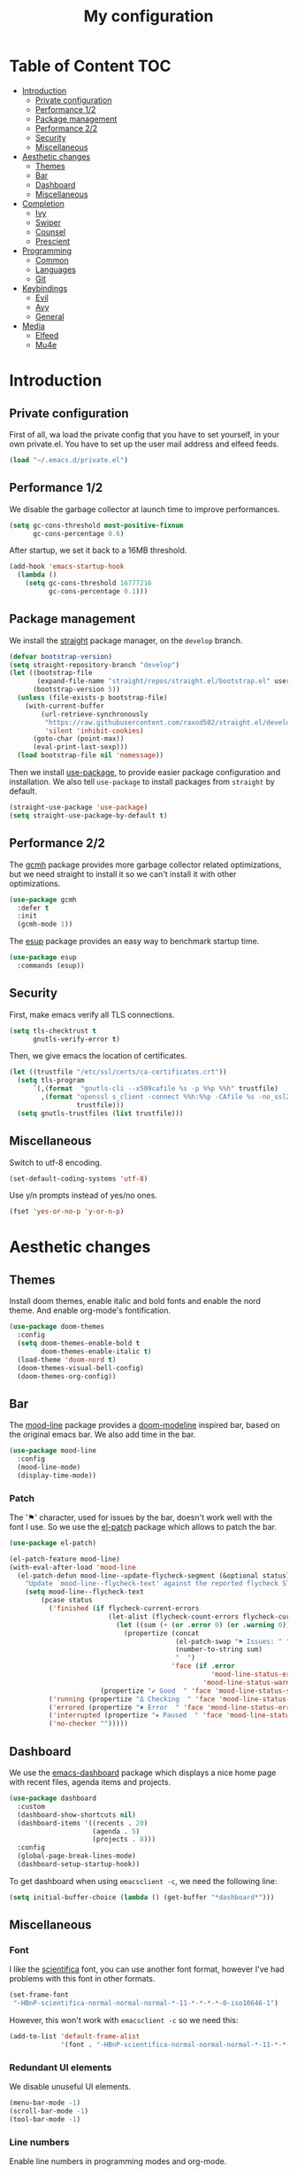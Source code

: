 #+TITLE:My configuration
* Table of Content                                                      :TOC:
- [[#introduction][Introduction]]
  - [[#private-configuration][Private configuration]]
  - [[#performance-12][Performance 1/2]]
  - [[#package-management][Package management]]
  - [[#performance-22][Performance 2/2]]
  - [[#security][Security]]
  - [[#miscellaneous][Miscellaneous]]
- [[#aesthetic-changes][Aesthetic changes]]
  - [[#themes][Themes]]
  - [[#bar][Bar]]
  - [[#dashboard][Dashboard]]
  - [[#miscellaneous-1][Miscellaneous]]
- [[#completion][Completion]]
  - [[#ivy][Ivy]]
  - [[#swiper][Swiper]]
  - [[#counsel][Counsel]]
  - [[#prescient][Prescient]]
- [[#programming][Programming]]
  - [[#common][Common]]
  - [[#languages][Languages]]
  - [[#git][Git]]
- [[#keybindings][Keybindings]]
  - [[#evil][Evil]]
  - [[#avy][Avy]]
  - [[#general][General]]
- [[#media][Media]]
  - [[#elfeed][Elfeed]]
  - [[#mu4e][Mu4e]]

* Introduction
** Private configuration
First of all, wa load the private config that you have to set yourself, in your
own private.el. You have to set up the user mail address and elfeed feeds.
#+BEGIN_SRC emacs-lisp
(load "~/.emacs.d/private.el")
#+END_SRC
** Performance 1/2
We disable the garbage collector at launch time to improve performances.
#+BEGIN_SRC emacs-lisp
(setq gc-cons-threshold most-positive-fixnum
      gc-cons-percentage 0.6)
#+END_SRC
After startup, we set it back to a 16MB threshold.
#+BEGIN_SRC emacs-lisp
(add-hook 'emacs-startup-hook
  (lambda ()
    (setq gc-cons-threshold 16777216
          gc-cons-percentage 0.1)))
#+END_SRC
** Package management
We install the [[https://github.com/raxod502/straight.el][straight]] package manager, on the =develop= branch.
#+BEGIN_SRC emacs-lisp
(defvar bootstrap-version)
(setq straight-repository-branch "develop")
(let ((bootstrap-file
       (expand-file-name "straight/repos/straight.el/bootstrap.el" user-emacs-directory))
      (bootstrap-version 5))
  (unless (file-exists-p bootstrap-file)
    (with-current-buffer
        (url-retrieve-synchronously
         "https://raw.githubusercontent.com/raxod502/straight.el/develop/install.el"
         'silent 'inhibit-cookies)
      (goto-char (point-max))
      (eval-print-last-sexp)))
  (load bootstrap-file nil 'nomessage))
#+END_SRC
Then we install [[https://github.com/jwiegley/use-package][use-package]], to provide easier package configuration and
installation. We also tell =use-package= to install packages from =straight= by
default.
#+BEGIN_SRC emacs-lisp
(straight-use-package 'use-package)
(setq straight-use-package-by-default t)
#+END_SRC
** Performance 2/2
The [[https://gitlab.com/koral/gcmh][gcmh]] package provides more garbage collector related optimizations, but we
need straight to install it so we can't install it with other optimizations.
#+BEGIN_SRC emacs-lisp
(use-package gcmh
  :defer t
  :init
  (gcmh-mode 1))
#+END_SRC
The [[https://github.com/jschaf/esup][esup]] package provides an easy way to benchmark startup time.
#+BEGIN_SRC emacs-lisp
(use-package esup
  :commands (esup))
#+END_SRC
** Security
First, make emacs verify all TLS connections.
#+BEGIN_SRC emacs-lisp
(setq tls-checktrust t
      gnutls-verify-error t)
#+END_SRC
Then, we give emacs the location of certificates.
#+BEGIN_SRC emacs-lisp
(let ((trustfile "/etc/ssl/certs/ca-certificates.crt"))
  (setq tls-program
      `(,(format  "gnutls-cli --x509cafile %s -p %%p %%h" trustfile)
        ,(format "openssl s_client -connect %%h:%%p -CAfile %s -no_ssl2 -ign_eof"
                 trustfile)))
  (setq gnutls-trustfiles (list trustfile)))
#+END_SRC
** Miscellaneous
Switch to utf-8 encoding.
#+BEGIN_SRC emacs-lisp
(set-default-coding-systems 'utf-8)
#+END_SRC
Use y/n prompts instead of yes/no ones.
#+BEGIN_SRC emacs-lisp
(fset 'yes-or-no-p 'y-or-n-p)
#+END_SRC
* Aesthetic changes
** Themes
Install doom themes, enable italic and bold fonts and enable the nord theme. And
enable org-mode's fontification.
#+BEGIN_SRC emacs-lisp
(use-package doom-themes
  :config
  (setq doom-themes-enable-bold t
        doom-themes-enable-italic t)
  (load-theme 'doom-nord t)
  (doom-themes-visual-bell-config)
  (doom-themes-org-config))
#+END_SRC
** Bar
The [[https://gitlab.com/jessieh/mood-line][mood-line]] package provides a [[https://github.com/hlissner/emacs-doom-themes][doom-modeline]] inspired bar, based on the
original emacs bar. We also add time in the bar.
#+BEGIN_SRC emacs-lisp
(use-package mood-line
  :config
  (mood-line-mode)
  (display-time-mode))
#+END_SRC
*** Patch
The '⚑' character, used for issues by the bar, doesn't work well with the font I
use. So we use the [[https://github.com/raxod502/el-patch][el-patch]] package which allows to patch the bar.
#+BEGIN_SRC emacs-lisp
(use-package el-patch)

(el-patch-feature mood-line)
(with-eval-after-load 'mood-line
  (el-patch-defun mood-line--update-flycheck-segment (&optional status)
    "Update `mood-line--flycheck-text' against the reported flycheck STATUS."
    (setq mood-line--flycheck-text
        (pcase status
          ('finished (if flycheck-current-errors
                         (let-alist (flycheck-count-errors flycheck-current-errors)
                           (let ((sum (+ (or .error 0) (or .warning 0))))
                             (propertize (concat
                                          (el-patch-swap "⚑ Issues: " "Issues: ")
                                          (number-to-string sum)
                                          "  ")
                                         'face (if .error
                                                   'mood-line-status-error
                                                 'mood-line-status-warning))))
                       (propertize "✔ Good  " 'face 'mood-line-status-success)))
          ('running (propertize "Δ Checking  " 'face 'mood-line-status-info))
          ('errored (propertize "✖ Error  " 'face 'mood-line-status-error))
          ('interrupted (propertize "⏸ Paused  " 'face 'mood-line-status-neutral))
          ('no-checker "")))))
#+END_SRC
** Dashboard
We use the [[https://github.com/emacs-dashboard/emacs-dashboard][emacs-dashboard]] package which displays a nice home page with recent
files, agenda items and projects.
#+BEGIN_SRC emacs-lisp
(use-package dashboard
  :custom
  (dashboard-show-shortcuts nil)
  (dashboard-items '((recents . 20)
                     (agenda . 5)
                     (projects . 8)))
  :config
  (global-page-break-lines-mode)
  (dashboard-setup-startup-hook))
#+END_SRC
To get dashboard when using =emacsclient -c=, we need the following line:
#+BEGIN_SRC emacs-lisp
(setq initial-buffer-choice (lambda () (get-buffer "*dashboard*")))
#+END_SRC
** Miscellaneous
*** Font
I like the [[https://github.com/NerdyPepper/scientifica][scientifica]] font, you can use another font format, however I've had
problems with this font in other formats.
#+BEGIN_SRC emacs-lisp
(set-frame-font
 "-HBnP-scientifica-normal-normal-normal-*-11-*-*-*-*-0-iso10646-1")
#+END_SRC
However, this won't work with =emacsclient -c= so we need this:
#+BEGIN_SRC emacs-lisp
(add-to-list 'default-frame-alist
             '(font . "-HBnP-scientifica-normal-normal-normal-*-11-*-*-*-*-0-iso10646-1"))
#+END_SRC
*** Redundant UI elements
We disable unuseful UI elements.
#+BEGIN_SRC emacs-lisp
(menu-bar-mode -1)
(scroll-bar-mode -1)
(tool-bar-mode -1)
#+END_SRC
*** Line numbers
Enable line numbers in programming modes and org-mode.
#+BEGIN_SRC emacs-lisp
(add-hook 'prog-mode-hook 'display-line-numbers-mode)
(add-hook 'org-mode-hook  'display-line-numbers-mode)
#+END_SRC
* Completion
** Ivy
The [[https://github.com/abo-abo/swiper][ivy]] package provides a completion engine. We set a higher minibuffer than
default.
#+BEGIN_SRC emacs-lisp
(use-package ivy
  :config
  (ivy-mode 1)
  :custom
  (ivy-height 20))
#+END_SRC
** Swiper
The [[https://github.com/abo-abo/swiper][swiper]] package provides an isearch alternative using ivy.
#+BEGIN_SRC emacs-lisp
(use-package swiper 
  :commands (swiper))
#+END_SRC
** Counsel
The [[https://github.com/abo-abo/swiper][counsel]] package provides alternative commands for emacs builtin ones which
uses ivy.
#+BEGIN_SRC emacs-lisp
(use-package counsel
  :after (ivy)
  :defer t
  :config
  (counsel-mode 1)
  (setq ivy-initial-inputs-alist nil))
#+END_SRC
** Prescient
We use the [[https://github.com/raxod502/prescient.el][prescient]] completion backend. We activate the persist option which
allows history between different emacs sessions.
#+BEGIN_SRC emacs-lisp
(use-package prescient
  :after (ivy company)
  :config (prescient-persist-mode 1))
#+END_SRC
We install the ivy backend of prescient.
#+BEGIN_SRC emacs-lisp
(use-package ivy-prescient
  :after (ivy counsel prescient)
  :config (ivy-prescient-mode 1))
#+END_SRC
* Programming
** Common
*** Projectile
We use the [[https://github.com/bbatsov/projectile][projectile]] package to get good project completion and tooling.
#+BEGIN_SRC emacs-lisp
(use-package projectile
  :commands (project-find-file)
  :custom
  (projectile-completion-system 'ivy))
#+END_SRC
*** Parentheses
We use electric pair mode to get the corresponding delimiters when we type
one. For instance '(' will also add a ')'.
#+BEGIN_SRC emacs-lisp
(electric-pair-mode 1)
#+END_SRC
We use the [[https://github.com/Fanael/rainbow-delimiters][rainbow-delimiters]] package to get matching parentheses and brackets
of same colour.
#+BEGIN_SRC emacs-lisp
(use-package rainbow-delimiters
  :defer t
  :hook (prog-mode . rainbow-delimiters-mode))
#+END_SRC
*** Tabulation
Set up the tabulation width and the default style in c.
#+BEGIN_SRC emacs-lisp
(setq tab-width 8
      electric-indent-inhibit t
      c-default-style "bsd"
      c-basic-offset tab-width)
#+END_SRC
Make backspace delete a full tab instead of a space at a time.
#+BEGIN_SRC emacs-lisp
(setq backward-delete-char-untabify-method 'hungry)
#+END_SRC
Only use tabs in c mode, and use spaces in other programming languages.
#+BEGIN_SRC emacs-lisp
(add-hook 'emacs-lisp-mode-hook '(lambda () (setq indent-tabs-mode nil)))
(add-hook 'tuareg-mode-hook     '(lambda () (setq indent-tabs-mode nil)))
(add-hook 'org-mode-hook        '(lambda () (setq indent-tabs-mode nil)))
(add-hook 'c-mode-hook          '(lambda () (setq indent-tabs-mode t)))
#+END_SRC
The [[https://github.com/jcsalomon/smarttabs][smart tabs]] package allows us to use tabs for code blocks and spaces to align
things like tables and arguments, so we enable it in c mode.
#+BEGIN_SRC emacs-lisp
(use-package smart-tabs-mode
  :config
  (smart-tabs-insinuate 'c))
#+END_SRC
*** Flycheck
The [[https://github.com/flycheck/flycheck][flycheck]] package provides on the fly syntax cheking. We enable it in all
buffers. The hook makes flycheck stop complaining about package presentation
when checking a emacs-lisp block from org-mode. We also change the way error are
represented, replacing the wave by a straight underline.
#+BEGIN_SRC emacs-lisp
(use-package flycheck
  :custom-face
  (flycheck-info    ((t (:underline "#A3BE8C"))))
  (flycheck-error   ((t (:underline "#BF616A"))))
  (flycheck-warning ((t (:underline "#EBCB8B"))))
  :init (global-flycheck-mode)
  :hook
  (org-src-mode . (lambda ()
      (setq-local flycheck-disabled-checkers
                  '(emacs-lisp-checkdoc)))))
#+END_SRC
Replace flycheck's default fringe with a bitmap arrow.
#+BEGIN_SRC emacs-lisp
(define-fringe-bitmap 'flycheck-error-bmp 
  (vector #b10000000
          #b11000000
          #b11100000
          #b11110000
          #b11100000
          #b11000000
          #b10000000)
  nil nil 'center)
(flycheck-redefine-standard-error-levels nil 'flycheck-error-bmp)
#+END_SRC
*** Company
The [[https://github.com/company-mode/company-mode][company]] package provides in buffer auto-completion. We tell it to start
completing from the first character and provide keybindings to move in
suggestions without moving from the home row. We activate it in programming
modes and in org-mode.
#+BEGIN_SRC emacs-lisp
(use-package company
  :hook
  ((prog-mode org-mode) . company-mode)
  :bind
  (:map company-active-map
  ("<tab>" . 'company-complete-selection)
  ("M-l"   . 'company-complete-common)
  ("M-j"   . 'company-select-next)
  ("M-k"   . 'company-select-previous))
  :custom
  (company-idle-delay 0.1)
  (company-minimum-prefix-length 1))
#+END_SRC
We use the prescient integration with company to get better sorted
auto-completion.
#+BEGIN_SRC emacs-lisp
(use-package company-prescient
  :after (company prescient)
  :config (company-prescient-mode))
#+END_SRC
** Languages
*** C
**** Irony
The [[https://github.com/Sarcasm/irony-mode][irony-mode]] package provides auto-completion and syntax checking for C/C++
based on libclang. So it needs to be installed using =irony-install-server=. Of
course we only enable it in c mode.
#+BEGIN_SRC emacs-lisp
(use-package irony
  :hook
  (c-mode     . irony-mode)
  (irony-mode . irony-cdb-autosetup-compile-options))
#+END_SRC
To get syntax checking with irony we use the [[https://github.com/Sarcasm/flycheck-irony][flycheck-irony]] backend of flycheck
which we load after flycheck and irony and enable it when flycheck is enabled.
#+BEGIN_SRC emacs-lisp
(use-package flycheck-irony
  :after (flycheck irony)
  :hook (flycheck-mode . flycheck-irony-setup))
#+END_SRC
To get auto-completion with irony we use the [[https://github.com/Sarcasm/company-irony][company-irony]] backend of company.
#+BEGIN_SRC emacs-lisp
(use-package company-irony
  :after (irony company)
  :config
  (add-to-list 'company-backends 'company-irony))
#+END_SRC
We also use the [[https://github.com/hotpxl/company-irony-c-headers][company-irony-c-headers]] of company to get completion of headers
file.
#+BEGIN_SRC emacs-lisp
(use-package company-irony-c-headers
  :after (irony company)
  :config (add-to-list 'company-backends 'company-irony-c-headers))
#+END_SRC
We can get documentation from c files using the irony backend of eldoc.
#+BEGIN_SRC emacs-lisp
  (use-package irony-eldoc
    :after (irony)
    :hook (irony-mode . irony-eldoc))
#+END_SRC
**** CMake
The [[https://github.com/Lindydancer/cmake-font-lock/tree/9e0fcd1ee2cf316f661f2d652368b12f83a4ec9c][cmake-font-lock]] package provides advanced syntax highlighting for CMake
files.
#+BEGIN_SRC emacs-lisp
(use-package cmake-font-lock
  :mode ("\\.cmake\\'||CMakeLists.txt"))
#+END_SRC
*** Ocaml
The [[https://github.com/ocaml/tuareg][tuareg]] package provides a REPL, syntax highlighting and a debugger. We tell
it to align patterns in pattern matching.
#+BEGIN_SRC emacs-lisp
(use-package tuareg
  :custom
  (tuareg-match-patterns-aligned t)
  :mode "\\.ml\\'")
#+END_SRC
The [[https://github.com/ocaml/merlin][merlin]] package provides auto-completion, syntax-checking and type
annotations for ocaml. We use with tuareg and add it to the list of company
backends, so we load it after these packages.
#+BEGIN_SRC emacs-lisp
(use-package merlin
  :after (tuareg company)
  :config
  (add-to-list 'company-backends 'merlin-company-backend)
  :hook
  ((caml-mode tuareg-mode) . merlin-mode))
#+END_SRC
We can get documentation from ocaml files using the merlin backend of eldoc.
#+BEGIN_SRC emacs-lisp
(use-package merlin-eldoc
  :hook ((tuareg-mode caml-mode) . merlin-eldoc-setup)
  :custom
  (eldoc-echo-area-use-multiline-p t)
  (merlin-eldoc-max-lines 6))
#+END_SRC
By default merlin uses flymake, however we use flycheck, so we disable its
internal error reporting mechanism and replace it by a one which uses flycheck.
#+BEGIN_SRC emacs-lisp
(use-package flycheck-ocaml
  :after (merlin flycheck)
  :config
  (setq merlin-error-after-save nil)
  (flycheck-ocaml-setup))
#+END_SRC
*** Org
Unable auto fill in org mode to make paragraphs of 80 lines automaticlly. We
only load the =emacs-lisp= backend of literate programming with org-mode.
#+BEGIN_SRC emacs-lisp
(use-package org
  :defer t
  :custom 
  (fill-column 80)
  :hook 
  (org-mode . auto-fill-mode)
  :config
  (org-babel-do-load-languages
    'org-babel-load-languages
    '((emacs-lisp . t))))
#+END_SRC
The [[https://github.com/snosov1/toc-org][toc-org]] auto generates table of contents on the first outline with a =:TOC:=
tag, so we turn it in org files and load it after org-mode.
#+BEGIN_SRC emacs-lisp
(use-package toc-org 
  :after (org)
  :hook (org-mode . toc-org-enable))
#+END_SRC
** Git
*** Magit
The [[https://github.com/magit/magit][magit]] package provides a wrapper upon most of often used git commands.
#+BEGIN_SRC emacs-lisp
(use-package magit
  :commands (magit-commit magit-push magit-status))
#+END_SRC
*** Git gutter 
The [[https://github.com/emacsorphanage/git-gutter][git-gutter]] and [[https://github.com/emacsorphanage/git-gutter-fringe][git-gutter-fringe]] packages provide a nice visual indicator in
the fringe to see which lines are modified, added or deleted and not commited
yet.
#+BEGIN_SRC emacs-lisp
(use-package git-gutter
  :hook ((prog-mode org-mode) . git-gutter-mode))

(use-package git-gutter-fringe)
#+END_SRC
Provides a nice bitmap fringe for git-gutter.
#+BEGIN_SRC emacs-lisp
(setq-default fringes-outside-margins t)
(define-fringe-bitmap 'git-gutter-fr:added
  (vector #b11100000)
  nil nil '(center repeated))
(define-fringe-bitmap 'git-gutter-fr:modified
  (vector #b11100000)
  nil nil '(center repeated))
(define-fringe-bitmap 'git-gutter-fr:deleted
  (vector #b10000000
          #b11000000
          #b11100000
	  #b11110000)
  nil nil 'bottom)
#+END_SRC
* Keybindings
** Evil
The [[https://github.com/emacs-evil/evil][Evil]] package provides emulation for the main features of Vim.
#+BEGIN_SRC emacs-lisp
(use-package evil
  :init
  (setq evil-want-keybinding nil)
  :config
  (evil-mode 1))
#+END_SRC
The [[https://github.com/emacs-evil/evil-collection][Evil Collection]] package provides Vim emulation for packages not covered by
Evil. We already modified company keybindings so we disable evil' one. 
#+BEGIN_SRC emacs-lisp
(use-package evil-collection
  :after (evil)
  :custom (evil-collection-company-use-tng nil)
  :config
  (evil-collection-init))
#+END_SRC
The [[https://github.com/apchamberlain/undo-tree.el][undo-tree]] package provides a more traditional undo system without loosing
information about past states of the buffer
#+BEGIN_SRC emacs-lisp
(use-package undo-tree
  :after (evil)
  :config
  (global-undo-tree-mode))
#+END_SRC
** Avy
The [[https://github.com/abo-abo/avy][avy]] package provides a way to move in the buffer using a char-based decision
tree.
#+BEGIN_SRC emacs-lisp
(use-package avy)
#+END_SRC
** General
The [[https://github.com/noctuid/general.el][general]] package provides an easy way to bind keys and integrates well with
evil.
#+BEGIN_SRC emacs-lisp
(use-package general
  :after (evil))
#+END_SRC
We define some keybindings for often used commands. They all start with the
prefix space, à la [[https://github.com/syl20bnr/spacemacs][spacemacs]]. We need to use the keymap =override= otherwise
evil would bind the space key.
#+BEGIN_SRC emacs-lisp
(general-define-key
  :prefix "SPC"
  :states 'normal
  :keymaps 'override
  "SPC" 'projectile-find-file
  "sb"  'swiper
  "ff"  'find-file
  "bb"  'counsel-switch-buffer
  "fr"  'counsel-recentf
  "ec"  'counsel-flycheck
  "cr"  'comment-region
  "cc"  'comment-line
  "gc"  'magit-commit
  "gp"  'magit-push
  "gs"  'magit-status
  "al"  'avy-goto-line
  "ac"  'avy-goto-char-2
  "aw"  'avy-goto-word-1
  "at"  'avy-goto-char-timer
  "p"   'projectile-command-map)
#+END_SRC
We add some keys for full sized keyboards.
#+BEGIN_SRC emacs-lisp
(general-define-key
  "<next>"  '(lambda ()
              (interactive)
	      (next-line 40))
  "<prior>" '(lambda ()
              (interactive)
	      (previous-line 40)))
#+END_SRC
* Media
** Elfeed
[[https://github.com/skeeto/elfeed][Elfeed]] is a feed reader supporting Atom and RSS feeds. Feeds are set in the
=private.el= file in a list named =elfeed-feeds=. We only load the package when
the =elfeed= command is called.
#+BEGIN_SRC emacs-lisp
(use-package elfeed
  :commands (elfeed))
#+END_SRC
** Mu4e
[[https://github.com/djcb/mu][Mu4e]] is an email-client, you have to set the paths yourself since they are not
the same for all email servers. The =html2text= program has to be installed
since it provides better and faster html to text features, but you can remove
the line if you don't want it. We only load the package when the =mu4e= command
is called.
#+BEGIN_SRC emacs-lisp
(use-package mu4e
  :commands (mu4e)
  :custom
  (mu4e-maildir           "~/.mail")
  (mu4e-sent-folder       "/INBOX.OUTBOX")
  (mu4e-drafts-folder     "/INBOX.DRAFT")
  (mu4e-trash-folder      "/INBOX.TRASH")
  (mu4e-refile-folder     "/INBOX")
  (smtpmail-smtp-user     user-mail-address)
  (mu4e-html2text-command "html2text"))
#+END_SRC
